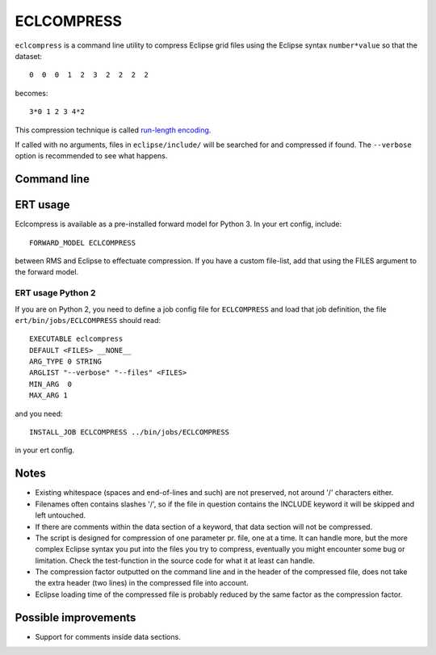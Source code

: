 ECLCOMPRESS
===========

``eclcompress`` is a command line utility to compress Eclipse grid files using
the Eclipse syntax ``number*value`` so that the dataset::

  0  0  0  1  2  3  2  2  2  2

becomes::

  3*0 1 2 3 4*2

This compression technique is called
`run-length encoding <https://en.wikipedia.org/wiki/Run-length_encoding>`_.

If called with no arguments, files in ``eclipse/include/`` will be searched for
and compressed if found. The ``--verbose`` option is recommended to see what happens.


Command line
------------

.. argparse::
   :module: subscript.eclcompress.eclcompress
   :func: get_parser
   :prog: eclcompress

ERT usage
---------

Eclcompress is available as a pre-installed forward model for Python 3. In your ert
config, include::

  FORWARD_MODEL ECLCOMPRESS

between RMS and Eclipse to effectuate compression. If you have a custom file-list,
add that using the FILES argument to the forward model.

ERT usage Python 2
^^^^^^^^^^^^^^^^^^
If you are on Python 2, you need to define a job config file for ``ECLCOMPRESS``
and load that job definition, the file ``ert/bin/jobs/ECLCOMPRESS`` should read::

  EXECUTABLE eclcompress
  DEFAULT <FILES> __NONE__
  ARG_TYPE 0 STRING
  ARGLIST "--verbose" "--files" <FILES>
  MIN_ARG  0
  MAX_ARG 1

and you need::

  INSTALL_JOB ECLCOMPRESS ../bin/jobs/ECLCOMPRESS

in your ert config.

Notes
-----

- Existing whitespace (spaces and end-of-lines and such) are not preserved,
  not around '/' characters either.
- Filenames often contains slashes '/', so if the file in question contains
  the INCLUDE keyword it will be skipped and left untouched.
- If there are comments within the data section of a keyword, that
  data section will not be compressed.
- The script is designed for compression of one parameter pr. file, one
  at a time. It can handle more, but the more complex Eclipse syntax you
  put into the files you try to compress, eventually you might encounter
  some bug or limitation. Check the test-function in the source code
  for what it at least can handle.
- The compression factor outputted on the command line and in the header of
  the compressed file, does not take the extra header (two lines) in the
  compressed file into account.
- Eclipse loading time of the compressed file is probably reduced by the
  same factor as the compression factor.


Possible improvements
---------------------
-  Support for comments inside data sections.
